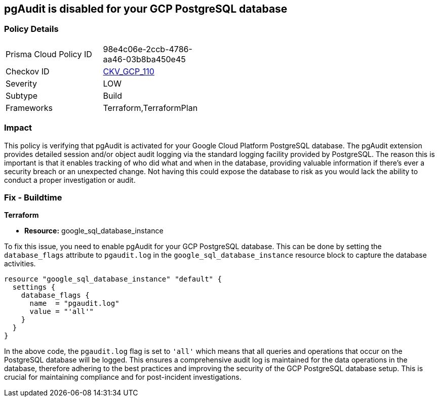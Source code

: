 
== pgAudit is disabled for your GCP PostgreSQL database

=== Policy Details

[width=45%]
[cols="1,1"]
|===
|Prisma Cloud Policy ID
| 98e4c06e-2ccb-4786-aa46-03b8ba450e45

|Checkov ID
| https://github.com/bridgecrewio/checkov/blob/main/checkov/terraform/checks/resource/gcp/GoogleCloudPostgreSqlEnablePgaudit.py[CKV_GCP_110]

|Severity
|LOW

|Subtype
|Build

|Frameworks
|Terraform,TerraformPlan

|===

=== Impact
This policy is verifying that pgAudit is activated for your Google Cloud Platform PostgreSQL database. The pgAudit extension provides detailed session and/or object audit logging via the standard logging facility provided by PostgreSQL. The reason this is important is that it enables tracking of who did what and when in the database, providing valuable information if there's ever a security breach or an unexpected change. Not having this could expose the database to risk as you would lack the ability to conduct a proper investigation or audit.

=== Fix - Buildtime

*Terraform*

* *Resource:* google_sql_database_instance

To fix this issue, you need to enable pgAudit for your GCP PostgreSQL database. This can be done by setting the `database_flags` attribute to `pgaudit.log` in the `google_sql_database_instance` resource block to capture the database activities. 

[source,hcl]
----
resource "google_sql_database_instance" "default" {
  settings {
    database_flags {
      name  = "pgaudit.log"
      value = "'all'"
    }
  }
}
----

In the above code, the `pgaudit.log` flag is set to `'all'` which means that all queries and operations that occur on the PostgreSQL database will be logged. This ensures a comprehensive audit log is maintained for the data operations in the database, therefore adhering to the best practices and improving the security of the GCP PostgreSQL database setup. This is crucial for maintaining compliance and for post-incident investigations.

